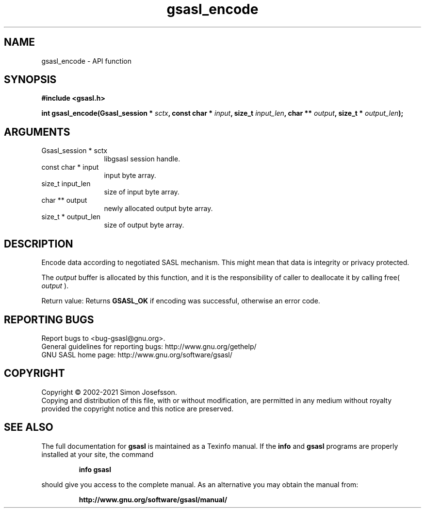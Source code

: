 .\" DO NOT MODIFY THIS FILE!  It was generated by gdoc.
.TH "gsasl_encode" 3 "1.10.0" "gsasl" "gsasl"
.SH NAME
gsasl_encode \- API function
.SH SYNOPSIS
.B #include <gsasl.h>
.sp
.BI "int gsasl_encode(Gsasl_session * " sctx ", const char * " input ", size_t " input_len ", char ** " output ", size_t * " output_len ");"
.SH ARGUMENTS
.IP "Gsasl_session * sctx" 12
libgsasl session handle.
.IP "const char * input" 12
input byte array.
.IP "size_t input_len" 12
size of input byte array.
.IP "char ** output" 12
newly allocated output byte array.
.IP "size_t * output_len" 12
size of output byte array.
.SH "DESCRIPTION"
Encode data according to negotiated SASL mechanism.  This might mean
that data is integrity or privacy protected.

The  \fIoutput\fP buffer is allocated by this function, and it is the
responsibility of caller to deallocate it by calling free( \fIoutput\fP ).

Return value: Returns \fBGSASL_OK\fP if encoding was successful,
otherwise an error code.
.SH "REPORTING BUGS"
Report bugs to <bug-gsasl@gnu.org>.
.br
General guidelines for reporting bugs: http://www.gnu.org/gethelp/
.br
GNU SASL home page: http://www.gnu.org/software/gsasl/

.SH COPYRIGHT
Copyright \(co 2002-2021 Simon Josefsson.
.br
Copying and distribution of this file, with or without modification,
are permitted in any medium without royalty provided the copyright
notice and this notice are preserved.
.SH "SEE ALSO"
The full documentation for
.B gsasl
is maintained as a Texinfo manual.  If the
.B info
and
.B gsasl
programs are properly installed at your site, the command
.IP
.B info gsasl
.PP
should give you access to the complete manual.
As an alternative you may obtain the manual from:
.IP
.B http://www.gnu.org/software/gsasl/manual/
.PP

